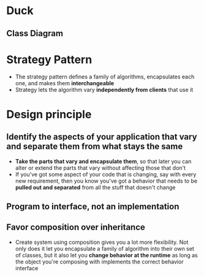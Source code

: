 * Duck
** Class Diagram
[[file:design/duck.png]]

* Strategy Pattern
- The strategy pattern defines a family of algorithms, encapsulates each one, and makes them *interchangeable*
- Strategy lets the algorithm vary *independently from clients* that use it
* Design principle
** Identify the aspects of your application that vary and separate them from what stays the same
- *Take the parts that vary and encapsulate them*, so that later you can alter or extend the parts that vary without affecting those that don't
- If you've got some aspect of your code that is changing, say with every new requirement, then you know you've got a behavior that needs to be *pulled out and separated* from all the stuff that doesn't change
** Program to interface, not an implementation
[[file:static/images/program_to_interface.png]]

** Favor composition over inheritance
- Create system using composition gives you a lot more flexibility. Not only does it let you encapsulate a family of algorithm into their own set of classes, but it also let you *change behavior at the runtime* as long as the object you're composing with implements the correct behavior interface
